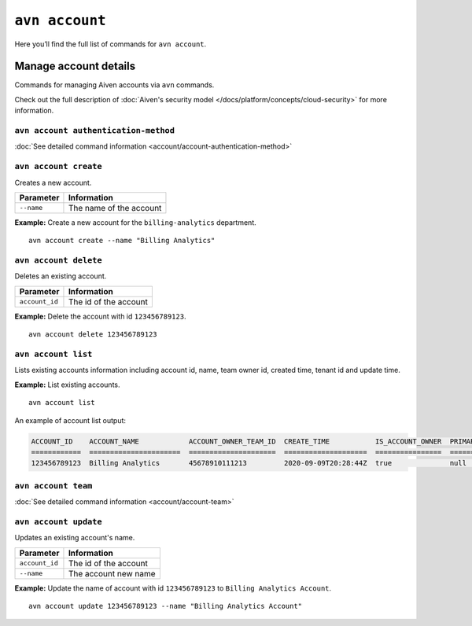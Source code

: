 ``avn account``
==================================

Here you’ll find the full list of commands for ``avn account``.


Manage account details
-------------------------

Commands for managing Aiven accounts via ``avn`` commands. 

Check out the full description of :doc:`Aiven's security model </docs/platform/concepts/cloud-security>` for more information.


``avn account authentication-method``
'''''''''''''''''''''''''''''''''''''

:doc:`See detailed command information <account/account-authentication-method>`


``avn account create``
'''''''''''''''''''''''

Creates a new account.

.. list-table::
  :header-rows: 1
  :align: left

  * - Parameter
    - Information
  * - ``--name``
    - The name of the account

**Example:** Create a new account for the  ``billing-analytics`` department.

::

  avn account create --name "Billing Analytics"

``avn account delete``
'''''''''''''''''''''''

Deletes an existing account.

.. list-table::
  :header-rows: 1
  :align: left

  * - Parameter
    - Information
  * - ``account_id``
    - The id of the account

**Example:** Delete the account with id ``123456789123``.

::

  avn account delete 123456789123

``avn account list``
'''''''''''''''''''''''

Lists existing accounts information including account id, name, team owner id, created time, tenant id and update time.

**Example:** List existing accounts.

::

  avn account list

An example of account list output:

.. code:: text

    ACCOUNT_ID    ACCOUNT_NAME            ACCOUNT_OWNER_TEAM_ID  CREATE_TIME           IS_ACCOUNT_OWNER  PRIMARY_BILLING_GROUP_ID  TENANT_ID     UPDATE_TIME
    ============  ======================  =====================  ====================  ================  ========================  ============  ====================
    123456789123  Billing Analytics       45678910111213         2020-09-09T20:28:44Z  true              null                      my_tenant_id  2020-09-09T20:28:44Z

``avn account team``
'''''''''''''''''''''''

:doc:`See detailed command information <account/account-team>`

``avn account update``
'''''''''''''''''''''''

Updates an existing account's name.

.. list-table::
  :header-rows: 1
  :align: left

  * - Parameter
    - Information
  * - ``account_id``
    - The id of the account
  * - ``--name``
    - The account new name

**Example:** Update the name of account with id ``123456789123`` to ``Billing Analytics Account``.

::

  avn account update 123456789123 --name "Billing Analytics Account"
